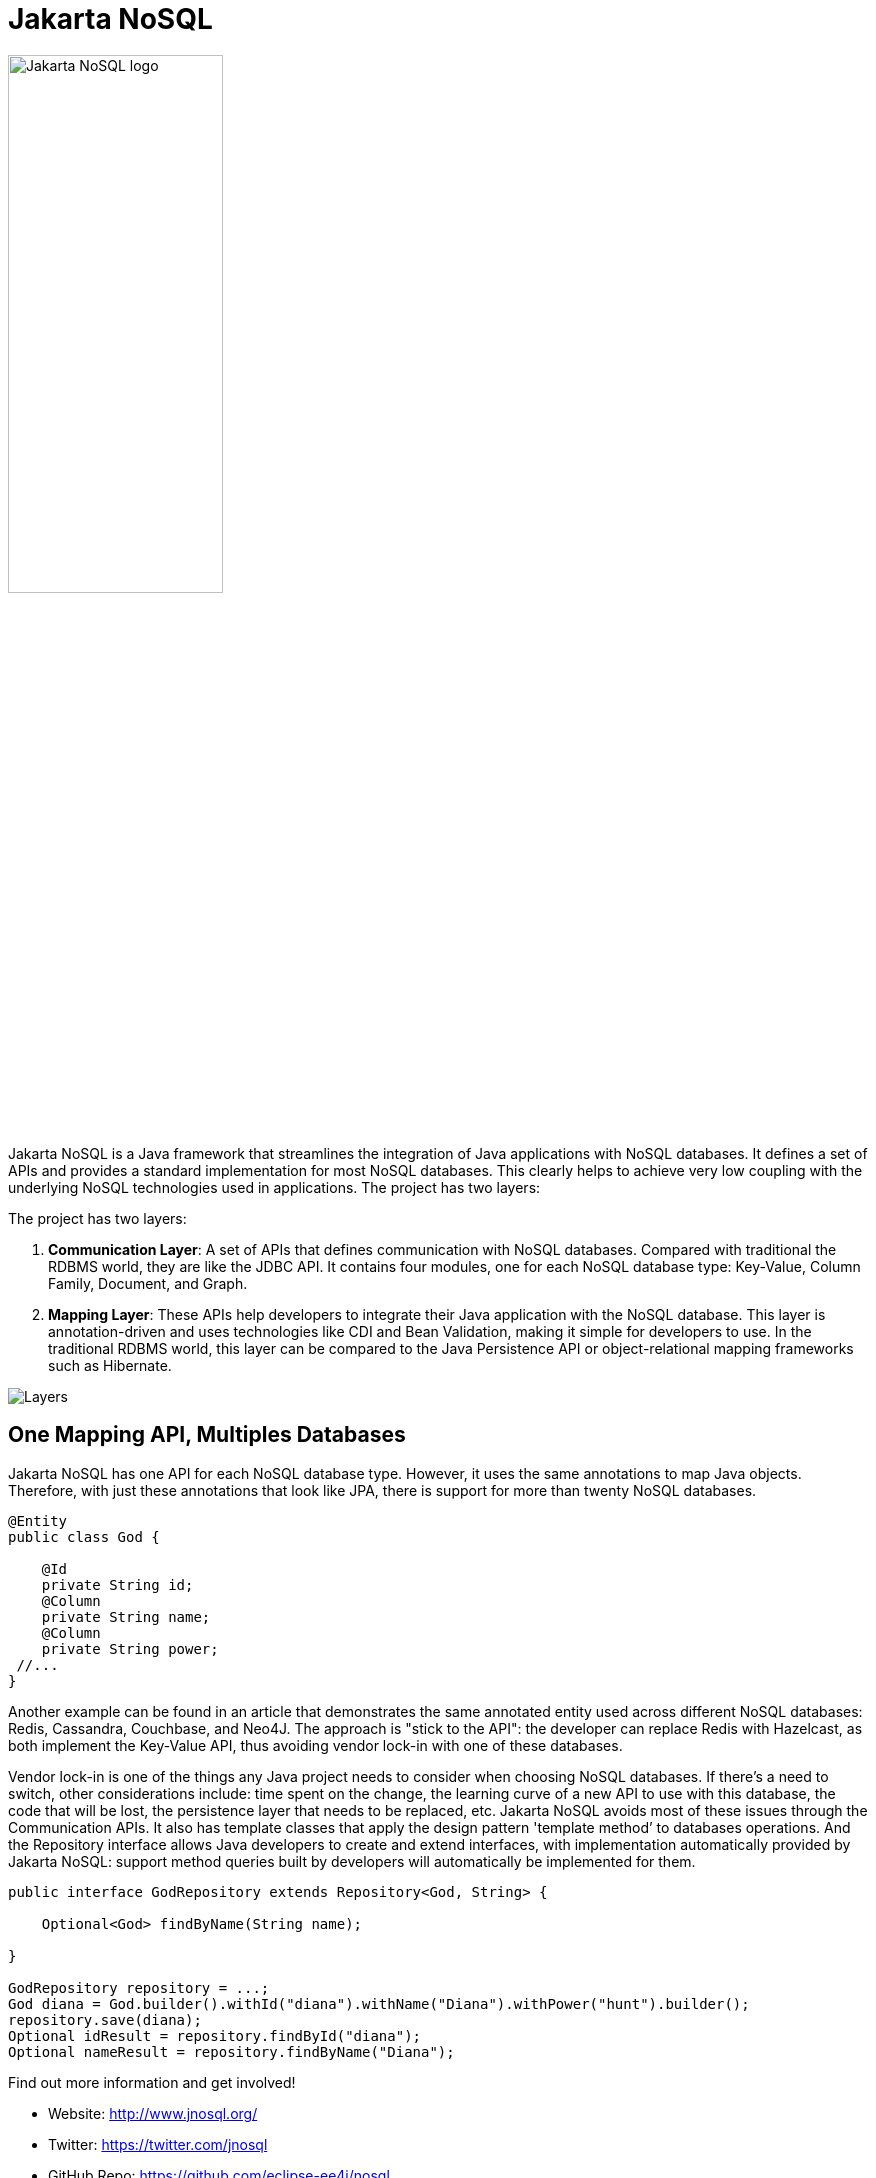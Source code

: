 = Jakarta NoSQL

ifndef::imagesdir[:imagesdir: spec/src/main/asciidoc/images]

image::jakarta_ee_logo_schooner_color_stacked_default.png[Jakarta NoSQL logo,align=center, width=50%, height=50%]

Jakarta NoSQL is a Java framework that streamlines the integration of Java applications with NoSQL databases. It defines a set of APIs and provides a standard implementation for most NoSQL databases. This clearly helps to achieve very low coupling with the underlying NoSQL technologies used in applications. The project has two layers:

The project has two layers:

1. *Communication Layer*: A set of APIs that defines communication with NoSQL databases. Compared with traditional the RDBMS world, they are like the JDBC API. It contains four modules, one for each NoSQL database type: Key-Value, Column Family, Document, and Graph.

2. *Mapping Layer*: These APIs help developers to integrate their Java application with the NoSQL database. This layer is annotation-driven and uses technologies like CDI and Bean Validation, making it simple for developers to use. In the traditional RDBMS world, this layer can be compared to the Java Persistence API or object-relational mapping frameworks such as Hibernate.

image::jnosql.png[Layers,align="center"]

== One Mapping API, Multiples Databases

Jakarta NoSQL has one API for each NoSQL database type. However, it uses the same annotations to map Java objects. Therefore, with just these annotations that look like JPA, there is support for more than twenty NoSQL databases.

[source,java]
----
@Entity
public class God {

    @Id
    private String id;
    @Column
    private String name;
    @Column
    private String power;
 //...
}

----

Another example can be found in an article that demonstrates the same annotated entity used across different NoSQL databases: Redis, Cassandra, Couchbase, and Neo4J. The approach is "stick to the API": the developer can replace Redis with Hazelcast, as both implement the Key-Value API, thus avoiding vendor lock-in with one of these databases.

Vendor lock-in is one of the things any Java project needs to consider when choosing NoSQL databases. If there's a need to switch, other considerations include: time spent on the change, the learning curve of a new API to use with this database, the code that will be lost, the persistence layer that needs to be replaced, etc. Jakarta NoSQL avoids most of these issues through the Communication APIs. It also has template classes that apply the design pattern 'template method’ to databases operations. And the Repository interface allows Java developers to create and extend interfaces, with implementation automatically provided by Jakarta NoSQL: support method queries built by developers will automatically be implemented for them.

[source,java]
----
public interface GodRepository extends Repository<God, String> {

    Optional<God> findByName(String name);

}

GodRepository repository = ...;
God diana = God.builder().withId("diana").withName("Diana").withPower("hunt").builder();
repository.save(diana);
Optional idResult = repository.findById("diana");
Optional nameResult = repository.findByName("Diana");
----

Find out more information and get involved!

* Website: http://www.jnosql.org/
* Twitter: https://twitter.com/jnosql
* GitHub Repo: https://github.com/eclipse-ee4j/nosql
* Mailing List: https://accounts.eclipse.org/mailing-list/nosql-dev
